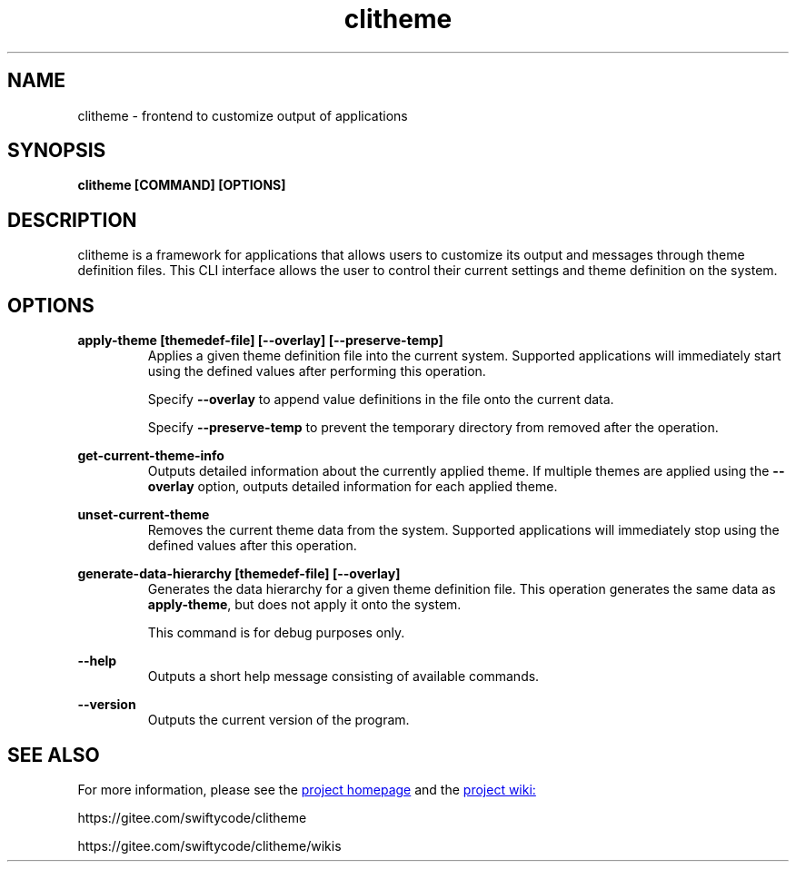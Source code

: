 .TH clitheme 1 2023-12-16
.SH NAME 
clitheme \- frontend to customize output of applications
.SH SYNOPSIS 
.B clitheme [COMMAND] [OPTIONS]
.SH DESCRIPTION 
clitheme is a framework for applications that allows users to customize its output and messages through theme definition files. This CLI interface allows the user to control their current settings and theme definition on the system. 
.SH OPTIONS
.P
.B apply-theme [themedef-file] [--overlay] [--preserve-temp]
.RS 7
Applies a given theme definition file into the current system. Supported applications will immediately start using the defined values after performing this operation.

Specify \fB--overlay\fR to append value definitions in the file onto the current data.

Specify \fB--preserve-temp\fR to prevent the temporary directory from removed after the operation.
.RE
.P 
.B get-current-theme-info
.RS 7
Outputs detailed information about the currently applied theme. If multiple themes are applied using the \fB--overlay\fR option, outputs detailed information for each applied theme.
.RE
.P
.B unset-current-theme
.RS 7
Removes the current theme data from the system. Supported applications will immediately stop using the defined values after this operation.
.RE
.P
.B generate-data-hierarchy [themedef-file] [--overlay]
.RS 7
Generates the data hierarchy for a given theme definition file. This operation generates the same data as \fBapply-theme\fR, but does not apply it onto the system. 

This command is for debug purposes only.
.RE
.P
.B --help
.RS 7
Outputs a short help message consisting of available commands.
.RE
.P
.B --version
.RS 7
Outputs the current version of the program.
.RE
.SH SEE ALSO
For more information, please see the 
.UR https://gitee.com/swiftycode/clitheme
project homepage
.UE 
and the
.UR https://gitee.com/swiftycode/clitheme/wikis 
project wiki:
.UE
.P
https://gitee.com/swiftycode/clitheme
.P
https://gitee.com/swiftycode/clitheme/wikis
